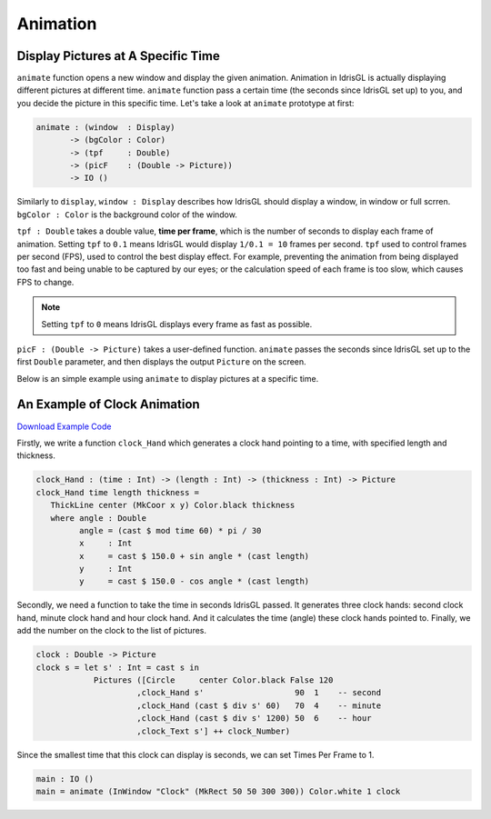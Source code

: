 .. _sect-animate:

*********
Animation
*********

Display Pictures at A Specific Time
===================================

``animate`` function opens a new window and display the given animation.
Animation in IdrisGL is actually displaying different pictures at different time.
``animate`` function pass a certain time (the seconds since IdrisGL set up) to you,
and you decide the picture in this specific time. Let's take a look at ``animate``
prototype at first:

.. code-block:: idris

   animate : (window  : Display)
          -> (bgColor : Color)
          -> (tpf     : Double)
          -> (picF    : (Double -> Picture))
          -> IO ()

Similarly to ``display``, ``window : Display`` describes how IdrisGL should display a window,
in window or full scrren. ``bgColor : Color`` is the background color of the window.

``tpf : Double`` takes a double value, **time per frame**,
which is the number of seconds to display each frame of animation.
Setting ``tpf`` to ``0.1`` means IdrisGL would display ``1/0.1 = 10`` frames per second.
``tpf`` used to control frames per second (FPS), used to control the best display effect.
For example, preventing the animation from being displayed too fast and being unable to be captured by our eyes;
or the calculation speed of each frame is too slow, which causes FPS to change.

.. note::

   Setting ``tpf`` to ``0`` means IdrisGL displays every frame as fast as possible.

``picF : (Double -> Picture)`` takes a user-defined function.
``animate`` passes the seconds since IdrisGL set up to the first ``Double`` parameter,
and then displays the output ``Picture`` on the screen.

Below is an simple example using ``animate`` to display pictures at a specific time.

.. code-block:: idris
   :emphasize-lines: 22,23,24,25,26,29

   window : Display
   window = InWindow "My First Window" (MkRect 30 50 300 300)
   
   -- Generates an infinite stream of increasing sequence.
   plus40s : (n : Double) -> Stream Double
   plus40s  n = n :: plus40s (40 + n)

   -- Generates an infinite stream of decreasing sequence.
   minus40s : (n : Double) -> Stream Double
   minus40s n = n :: minus40s (n - 40)

   -- Rotate a rounded rectangle generater.
   rotateRect : (angle : Double) -> Picture
   rotateRect angle = 
      let center = MkCoor 150 150           -- rotation center
          pos    = MkRect 100  20 100 100   -- each rectangle is in the same position before being rotated
          color  = MkRGBA 255 255 255  80
          rect   = R_Rectangle pos color True 20
       in Rotate angle center rect

   -- Generates 10 rectangles, with each one rotated in different angles.
   rects : (time : Double) -> Picture
   rects time = 
       Pictures $ 
           (rotateRect <$> take 9 (plus40s  $ 40 * time)) ++
           (rotateRect <$> take 9 (minus40s $ 30 * time))

   main : IO ()
   main = animate window Color.black 0.1 rects

.. image:: img/Animate1.gif
   :scale: 40 %
   :align: center

An Example of Clock Animation
=============================

`Download Example Code <https://github.com/ECburx/Idris2GL/tree/main/samples/animate_clock/>`_

.. image:: img/Animate2.gif
   :scale: 40 %
   :align: center

Firstly, we write a function ``clock_Hand``
which generates a clock hand pointing to a time, with specified length and thickness.

.. code-block:: idris

   clock_Hand : (time : Int) -> (length : Int) -> (thickness : Int) -> Picture
   clock_Hand time length thickness =
      ThickLine center (MkCoor x y) Color.black thickness
      where angle : Double
            angle = (cast $ mod time 60) * pi / 30
            x     : Int 
            x     = cast $ 150.0 + sin angle * (cast length)
            y     : Int
            y     = cast $ 150.0 - cos angle * (cast length)

Secondly, we need a function to take the time in seconds IdrisGL passed.
It generates three clock hands: second clock hand, minute clock hand and hour clock hand.
And it calculates the time (angle) these clock hands pointed to.
Finally, we add the number on the clock to the list of pictures.

.. code-block:: idris

   clock : Double -> Picture
   clock s = let s' : Int = cast s in
               Pictures ([Circle     center Color.black False 120
                        ,clock_Hand s'                   90  1    -- second
                        ,clock_Hand (cast $ div s' 60)   70  4    -- minute
                        ,clock_Hand (cast $ div s' 1200) 50  6    -- hour
                        ,clock_Text s'] ++ clock_Number)

Since the smallest time that this clock can display is seconds, we can set Times Per Frame to 1.

.. code-block:: idris

   main : IO ()
   main = animate (InWindow "Clock" (MkRect 50 50 300 300)) Color.white 1 clock